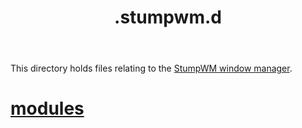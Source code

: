 :PROPERTIES:
:ID:       5e02e488-9d67-4d7b-b8a6-12d7b82187e2
:END:
#+title: .stumpwm.d
This directory holds files relating to the [[https://stumpwm.github.io/][StumpWM window manager]].

* [[id:420eb2a9-8df5-4724-ac8b-012db6b242b4][modules]]
